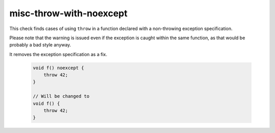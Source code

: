 .. title:: clang-tidy - misc-throw-with-noexcept

misc-throw-with-noexcept
========================

This check finds cases of using ``throw`` in a function declared
with a non-throwing exception specification.

Please note that the warning is issued even if the exception is caught within
the same function, as that would be probably a bad style anyway.

It removes the exception specification as a fix.


  .. code-block:: c++

    void f() noexcept {
    	throw 42;
    }

    // Will be changed to
    void f() {
    	throw 42;
    }
